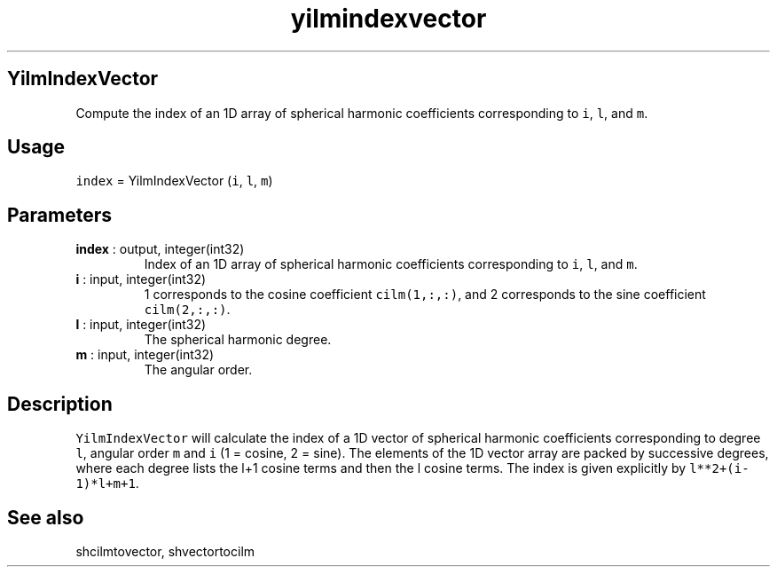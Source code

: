 .\" Automatically generated by Pandoc 2.10.1
.\"
.TH "yilmindexvector" "1" "2020-10-14" "Fortran 95" "SHTOOLS 4.8"
.hy
.SH YilmIndexVector
.PP
Compute the index of an 1D array of spherical harmonic coefficients
corresponding to \f[C]i\f[R], \f[C]l\f[R], and \f[C]m\f[R].
.SH Usage
.PP
\f[C]index\f[R] = YilmIndexVector (\f[C]i\f[R], \f[C]l\f[R],
\f[C]m\f[R])
.SH Parameters
.TP
\f[B]\f[CB]index\f[B]\f[R] : output, integer(int32)
Index of an 1D array of spherical harmonic coefficients corresponding to
\f[C]i\f[R], \f[C]l\f[R], and \f[C]m\f[R].
.TP
\f[B]\f[CB]i\f[B]\f[R] : input, integer(int32)
1 corresponds to the cosine coefficient \f[C]cilm(1,:,:)\f[R], and 2
corresponds to the sine coefficient \f[C]cilm(2,:,:)\f[R].
.TP
\f[B]\f[CB]l\f[B]\f[R] : input, integer(int32)
The spherical harmonic degree.
.TP
\f[B]\f[CB]m\f[B]\f[R] : input, integer(int32)
The angular order.
.SH Description
.PP
\f[C]YilmIndexVector\f[R] will calculate the index of a 1D vector of
spherical harmonic coefficients corresponding to degree \f[C]l\f[R],
angular order \f[C]m\f[R] and \f[C]i\f[R] (1 = cosine, 2 = sine).
The elements of the 1D vector array are packed by successive degrees,
where each degree lists the l+1 cosine terms and then the l cosine
terms.
The index is given explicitly by \f[C]l**2+(i-1)*l+m+1\f[R].
.SH See also
.PP
shcilmtovector, shvectortocilm
